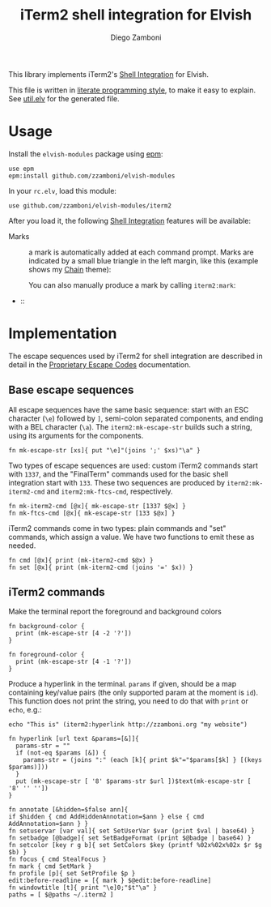 #+title: iTerm2 shell integration for Elvish
#+author: Diego Zamboni
#+email: diego@zzamboni.org

#+name: module-summary
This library implements iTerm2's [[https://iterm2.com/documentation-shell-integration.html][Shell Integration]] for Elvish.

This file is written in [[http://www.howardism.org/Technical/Emacs/literate-programming-tutorial.html][literate programming style]], to make it easy to explain. See [[file:util.elv][util.elv]] for the generated file.

* Table of Contents                                          :TOC_3:noexport:
- [[#usage][Usage]]
- [[#implementation][Implementation]]
  - [[#base-escape-sequences][Base escape sequences]]
  - [[#iterm2-commands][iTerm2 commands]]

* Usage

Install the =elvish-modules= package using [[https://elvish.io/ref/epm.html][epm]]:

#+begin_src elvish
  use epm
  epm:install github.com/zzamboni/elvish-modules
#+end_src

In your =rc.elv=, load this module:

#+begin_src elvish
  use github.com/zzamboni/elvish-modules/iterm2
#+end_src

After you load it, the following [[https://iterm2.com/documentation-shell-integration.html][Shell Integration]] features will be available:

- Marks :: a mark is automatically added at each command prompt. Marks are indicated by a small blue triangle in the left margin, like this (example shows my [[https://github.com/zzamboni/elvish-themes/blob/master/chain.org][Chain]] theme):

  [[file:images/iterm2-marks.jpg]]

  You can also manually produce a mark by calling =iterm2:mark=:

  [[file:images/iterm2-marks2.jpg]]

-  ::



* Implementation
:PROPERTIES:
:header-args:elvish: :tangle (concat (file-name-sans-extension (buffer-file-name)) ".elv")
:header-args: :mkdirp yes :comments no
:END:

The escape sequences used by iTerm2 for shell integration are described in detail in the [[https://www.iterm2.com/documentation-escape-codes.html][Proprietary Escape Codes]] documentation.

** Base escape sequences

All escape sequences have the same basic sequence: start with an ESC character (=\e=) followed by =]=, semi-colon separated components, and ending with a BEL character (=\a=). The =iterm2:mk-escape-str= builds such a string, using its arguments for the components.

#+begin_src elvish
  fn mk-escape-str [xs]{ put "\e]"(joins ';' $xs)"\a" }
  #+end_src

Two types of escape sequences are used: custom iTerm2 commands start with =1337=, and the "FinalTerm" commands used for the basic shell integration start with =133=. These two sequences are produced by =iterm2:mk-iterm2-cmd= and =iterm2:mk-ftcs-cmd=, respectively.

  #+begin_src elvish
  fn mk-iterm2-cmd [@x]{ mk-escape-str [1337 $@x] }
  fn mk-ftcs-cmd [@x]{ mk-escape-str [133 $@x] }
  #+end_src

iTerm2 commands come in two types: plain commands and "set" commands, which assign a value. We have two functions to emit these as needed.

  #+begin_src elvish
  fn cmd [@x]{ print (mk-iterm2-cmd $@x) }
  fn set [@x]{ print (mk-iterm2-cmd (joins '=' $x)) }
  #+end_src

** iTerm2 commands

Make the terminal report the foreground and background colors

#+begin_src elvish
  fn background-color {
    print (mk-escape-str [4 -2 '?'])
  }

  fn foreground-color {
    print (mk-escape-str [4 -1 '?'])
  }
#+end_src

Produce a hyperlink in the terminal. =params= if given, should be a map containing key/value pairs (the only supported param at the moment is =id=). This function does not print the string, you need to do that with =print= or =echo=, e.g.:

#+begin_src elvish :tangle no
  echo "This is" (iterm2:hyperlink http://zzamboni.org "my website")
#+end_src

#+begin_src elvish
  fn hyperlink [url text &params=[&]]{
    params-str = ""
    if (not-eq $params [&]) {
      params-str = (joins ":" (each [k]{ print $k"="$params[$k] } [(keys $params)]))
    }
    put (mk-escape-str [ '8' $params-str $url ])$text(mk-escape-str [ '8' '' ''])
  }
#+end_src

  #+begin_src elvish
  fn annotate [&hidden=$false ann]{
  if $hidden { cmd AddHiddenAnnotation=$ann } else { cmd AddAnnotation=$ann } }
  fn setuservar [var val]{ set SetUserVar $var (print $val | base64) }
  fn setbadge [@badge]{ set SetBadgeFormat (print $@badge | base64) }
  fn setcolor [key r g b]{ set SetColors $key (printf %02x%02x%02x $r $g $b) }
  fn focus { cmd StealFocus }
  fn mark { cmd SetMark }
  fn profile [p]{ set SetProfile $p }
  edit:before-readline = [{ mark } $@edit:before-readline]
  fn windowtitle [t]{ print "\e]0;"$t"\a" }
  paths = [ $@paths ~/.iterm2 ]
#+end_src
